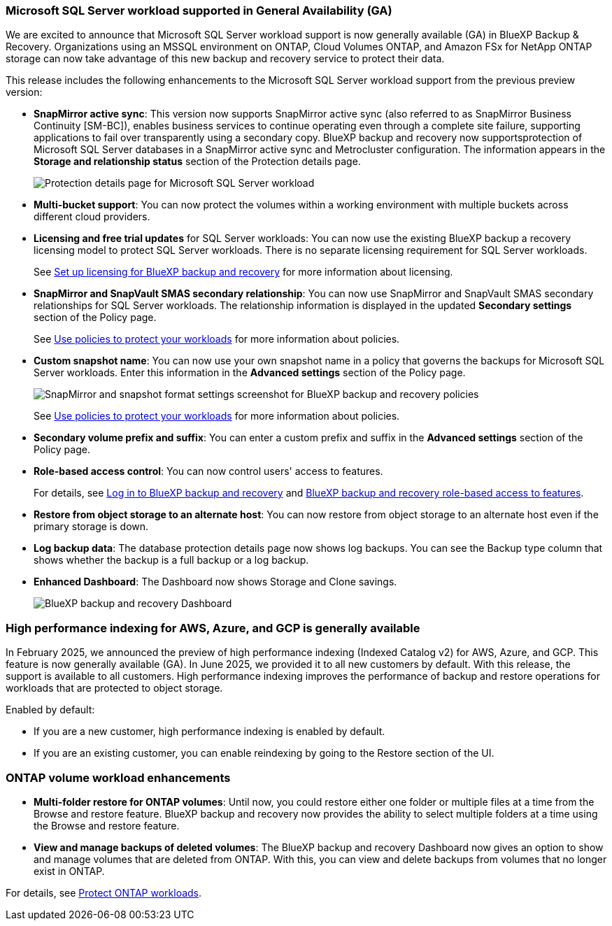 === Microsoft SQL Server workload supported in General Availability (GA)

We are excited to announce that Microsoft SQL Server workload support is now generally available (GA) in BlueXP Backup & Recovery. Organizations using an MSSQL environment on ONTAP, Cloud Volumes ONTAP, and Amazon FSx for NetApp ONTAP storage can now take advantage of this new backup and recovery service to protect their data. 

This release includes the following enhancements to the Microsoft SQL Server workload support from the previous preview version: 

* *SnapMirror active sync*: This version now supports SnapMirror active sync (also referred to as SnapMirror Business Continuity [SM-BC]), enables business services to continue operating even through a complete site failure, supporting applications to fail over transparently using a secondary copy. BlueXP backup and recovery now supportsprotection of Microsoft SQL Server databases in a SnapMirror active sync and Metrocluster configuration. The information appears in the *Storage and relationship status* section of the Protection details page. 
+
image:../media/screen-br-sql-protection-details.png[Protection details page for Microsoft SQL Server workload]
* *Multi-bucket support*: You can now protect the volumes within a working environment with multiple buckets across different cloud providers.
* *Licensing and free trial updates* for SQL Server workloads: You can now use the existing BlueXP backup a recovery licensing model to protect SQL Server workloads. There is no separate licensing requirement for SQL Server workloads.
+ 
See link:br-start-licensing.html[Set up licensing for BlueXP backup and recovery] for more information about licensing.
* *SnapMirror and SnapVault SMAS secondary relationship*: You can now use SnapMirror and SnapVault SMAS secondary relationships for SQL Server workloads. The relationship information is displayed in the updated *Secondary settings* section of the Policy page.
+
See link:br-use-policies-create.html[Use policies to protect your workloads] for more information about policies.


* *Custom snapshot name*: You can now use your own snapshot name in a policy that governs the backups for Microsoft SQL Server workloads. Enter this information in the *Advanced settings* section of the Policy page. 
+
image:../media/screen-br-sql-policy-create-advanced-snapmirror.png[SnapMirror and snapshot format settings screenshot for BlueXP backup and recovery policies]   
+
See link:br-use-policies-create.html[Use policies to protect your workloads] for more information about policies.

* *Secondary volume prefix and suffix*: You can enter a custom prefix and suffix in the *Advanced settings* section of the Policy page.
* *Role-based access control*: You can now control users' access to features. 
+
For details, see link:br-start-login.html[Log in to BlueXP backup and recovery] and link:reference-roles.html[BlueXP backup and recovery role-based access to features].
* *Restore from object storage to an alternate host*: You can now restore from object storage to an alternate host even if the primary storage is down.
* *Log backup data*: The database protection details page now shows log backups. You can see the Backup type column that shows whether the backup is a full backup or a log backup. 
* *Enhanced Dashboard*: The Dashboard now shows Storage and Clone savings.
+
image:../media/screen-br-dashboard3.png[BlueXP backup and recovery Dashboard]

=== High performance indexing for AWS, Azure, and GCP is generally available

In February 2025, we announced the preview of high performance indexing (Indexed Catalog v2) for AWS, Azure, and GCP. This feature is now generally available (GA). In June 2025, we provided it to all new customers by default. With this release, the support is available to all customers. High performance indexing improves the performance of backup and restore operations for workloads that are protected to object storage. 

Enabled by default: 

* If you are a new customer, high performance indexing is enabled by default. 
* If you are an existing customer, you can enable reindexing by going to the Restore section of the UI.



=== ONTAP volume workload enhancements

* *Multi-folder restore for ONTAP volumes*: Until now, you could restore either one folder or multiple files at a time from the Browse and restore feature. BlueXP backup and recovery now provides the ability to select multiple folders at a time using the Browse and restore feature.

* *View and manage backups of deleted volumes*: The BlueXP backup and recovery Dashboard now gives an option to show and manage volumes that are deleted from ONTAP. With this, you can view and delete backups from volumes that no longer exist in ONTAP.

For details, see link:prev-ontap-protect-overview.html[Protect ONTAP workloads].

